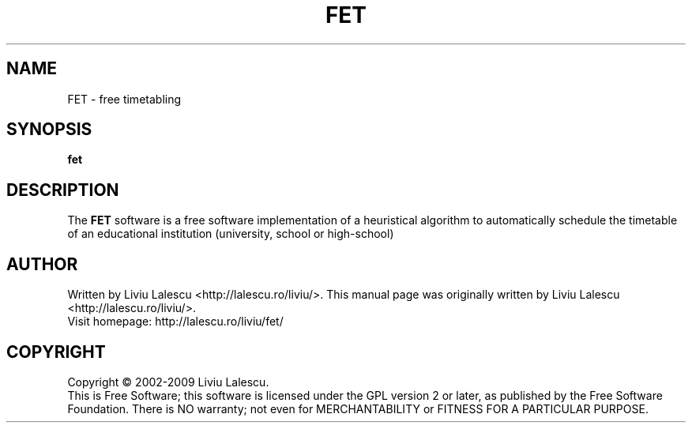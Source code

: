 .\" This program is free software; you can redistribute it and/or modify
.\" it under the terms of the GNU General Public License as published by
.\" the Free Software Foundation; either version 2 of the License, or
.\" (at your option) any later version.
.\"
.\" This program is distributed in the hope that it will be useful,
.\" but WITHOUT ANY WARRANTY; without even the implied warranty of
.\" MERCHANTABILITY or FITNESS FOR A PARTICULAR PURPOSE.  See the
.\" GNU General Public License for more details.
.\"
.\" You should have received a copy of the GNU General Public License
.\" along with this program; if not, write to the Free Software
.\" Foundation, Inc., 59 Temple Place, Suite 330, Boston, MA  02111-1307  USA
.\"

.TH FET 1 "August 22, 2007" "FET" "Free timetabling"

.SH NAME
FET \- free timetabling

.SH SYNOPSIS
.B fet

.SH DESCRIPTION
The
.B FET
software is a free software implementation of a heuristical algorithm
to automatically schedule the timetable of an educational institution (university,
school or high-school)

.SH AUTHOR
Written by Liviu Lalescu <http://lalescu.ro/liviu/>.
This manual page was originally written by Liviu Lalescu <http://lalescu.ro/liviu/>.
.br
Visit homepage: http://lalescu.ro/liviu/fet/

.SH COPYRIGHT
Copyright \(co 2002-2009 Liviu Lalescu.
.br
This is Free Software; this software is licensed under the GPL version 2 or later, as published by the Free Software Foundation.
There is NO warranty; not even for MERCHANTABILITY or FITNESS FOR A PARTICULAR PURPOSE.
